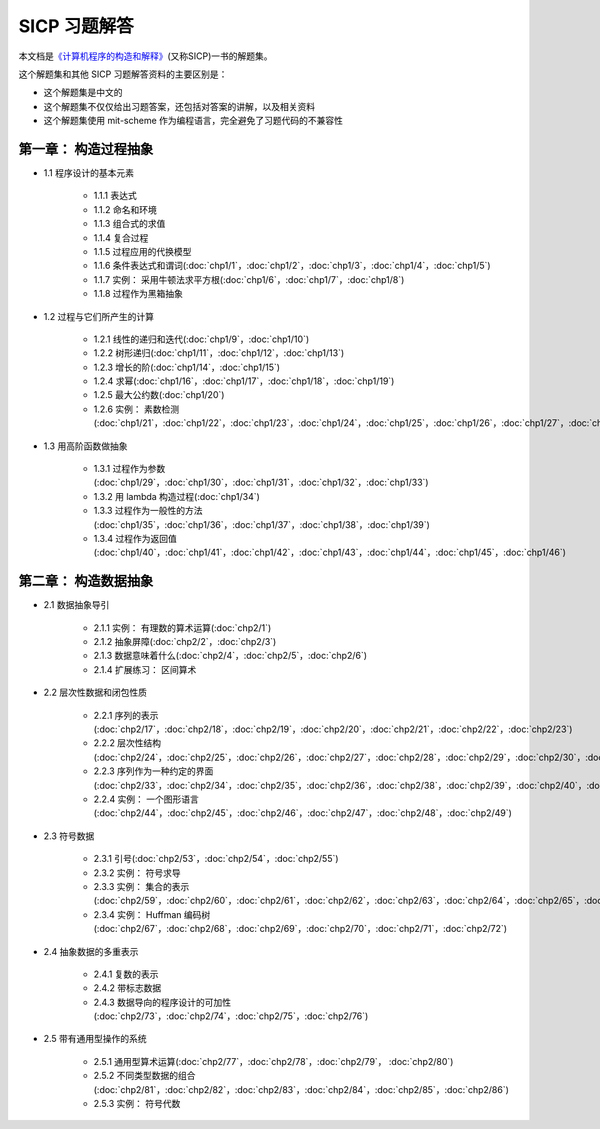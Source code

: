 .. SICP 习题解答 documentation master file, created by
   sphinx-quickstart on Tue Apr 17 02:29:51 2012.
   You can adapt this file completely to your liking, but it should at least
   contain the root `toctree` directive.

SICP 习题解答
=====================================


本文档是\ `《计算机程序的构造和解释》 <http://book.douban.com/subject/1148282>`_\ (又称SICP)一书的解题集。

这个解题集和其他 SICP 习题解答资料的主要区别是：

- 这个解题集是中文的
- 这个解题集不仅仅给出习题答案，还包括对答案的讲解，以及相关资料
- 这个解题集使用 mit-scheme 作为编程语言，完全避免了习题代码的不兼容性

第一章： 构造过程抽象
------------------------

- 1.1 程序设计的基本元素

    - 1.1.1 表达式
    - 1.1.2 命名和环境
    - 1.1.3 组合式的求值
    - 1.1.4 复合过程
    - 1.1.5 过程应用的代换模型
    - 1.1.6 条件表达式和谓词(:doc:`chp1/1`\ ，\ :doc:`chp1/2`\ ，\ :doc:`chp1/3`\ ，\ :doc:`chp1/4`\ ，\ :doc:`chp1/5`\ )
    - 1.1.7 实例： 采用牛顿法求平方根(:doc:`chp1/6`\ ，\ :doc:`chp1/7`\ ，\ :doc:`chp1/8`)
    - 1.1.8 过程作为黑箱抽象

- 1.2 过程与它们所产生的计算

    - 1.2.1 线性的递归和迭代(:doc:`chp1/9`\ ，\ :doc:`chp1/10`)
    - 1.2.2 树形递归(:doc:`chp1/11`\ ，\ :doc:`chp1/12`\ ，\ :doc:`chp1/13`)
    - 1.2.3 增长的阶(:doc:`chp1/14`\ ，\ :doc:`chp1/15`)
    - 1.2.4 求幂(:doc:`chp1/16`\ ，\ :doc:`chp1/17`\ ，\ :doc:`chp1/18`\ ，\ :doc:`chp1/19`)
    - 1.2.5 最大公约数(:doc:`chp1/20`)
    - 1.2.6 实例： 素数检测(:doc:`chp1/21`\ ，\ :doc:`chp1/22`\ ，\ :doc:`chp1/23`\ ，\ :doc:`chp1/24`\ ，\ :doc:`chp1/25`\ ，\ :doc:`chp1/26`\ ，\ :doc:`chp1/27`\ ，\ :doc:`chp1/28`)

- 1.3 用高阶函数做抽象

    - 1.3.1 过程作为参数(:doc:`chp1/29`\ ，\ :doc:`chp1/30`\ ，\ :doc:`chp1/31`\ ，\ :doc:`chp1/32`\ ，\ :doc:`chp1/33`)
    - 1.3.2 用 lambda 构造过程(:doc:`chp1/34`)
    - 1.3.3 过程作为一般性的方法(:doc:`chp1/35`\ ，\ :doc:`chp1/36`\ ，\ :doc:`chp1/37`\ ，\ :doc:`chp1/38`\ ，\ :doc:`chp1/39`)
    - 1.3.4 过程作为返回值(:doc:`chp1/40`\ ，\ :doc:`chp1/41`\ ，\ :doc:`chp1/42`\ ，\ :doc:`chp1/43`\ ，\ :doc:`chp1/44`\ ，\ :doc:`chp1/45`\ ，\ :doc:`chp1/46`)

第二章： 构造数据抽象
---------------------------------

- 2.1 数据抽象导引

    - 2.1.1 实例： 有理数的算术运算(:doc:`chp2/1`)
    - 2.1.2 抽象屏障(:doc:`chp2/2`\ ，\ :doc:`chp2/3`)
    - 2.1.3 数据意味着什么(:doc:`chp2/4`\ ，\ :doc:`chp2/5`\ ，\ :doc:`chp2/6`)
    - 2.1.4 扩展练习： 区间算术

- 2.2 层次性数据和闭包性质

    - 2.2.1 序列的表示(:doc:`chp2/17`\ ，\ :doc:`chp2/18`\ ，\ :doc:`chp2/19`\ ，\ :doc:`chp2/20`\ ，\ :doc:`chp2/21`\ ，\ :doc:`chp2/22`\ ，\ :doc:`chp2/23`)
    - 2.2.2 层次性结构(:doc:`chp2/24`\ ，\ :doc:`chp2/25`\ ，\ :doc:`chp2/26`\ ，\ :doc:`chp2/27`\ ，\ :doc:`chp2/28`\ ，\ :doc:`chp2/29`\ ，\ :doc:`chp2/30`\ ，\ :doc:`chp2/31`\ ，\ :doc:`chp2/32`)
    - 2.2.3 序列作为一种约定的界面(:doc:`chp2/33`\ ，\ :doc:`chp2/34`\ ，\ :doc:`chp2/35`\ ，\ :doc:`chp2/36`\ ，\ :doc:`chp2/38`\ ，\ :doc:`chp2/39`\ ，\ :doc:`chp2/40`\ ，\ :doc:`chp2/41`\ ，\ :doc:`chp2/42`)
    - 2.2.4 实例： 一个图形语言(:doc:`chp2/44`\ ，\ :doc:`chp2/45`\ ，\ :doc:`chp2/46`\ ，\ :doc:`chp2/47`\ ，\ :doc:`chp2/48`\ ，\ :doc:`chp2/49`)

- 2.3 符号数据

    - 2.3.1 引号(:doc:`chp2/53`\ ，\ :doc:`chp2/54`\ ，\ :doc:`chp2/55`)
    - 2.3.2 实例： 符号求导
    - 2.3.3 实例： 集合的表示(:doc:`chp2/59`\ ，\ :doc:`chp2/60`\ ，\ :doc:`chp2/61`\ ，\ :doc:`chp2/62`\ ，\ :doc:`chp2/63`\ ，\ :doc:`chp2/64`\ ，\ :doc:`chp2/65`\ ，\ :doc:`chp2/66`)
    - 2.3.4 实例： Huffman 编码树(:doc:`chp2/67`\ ，\ :doc:`chp2/68`\ ，\ :doc:`chp2/69`\ ，\ :doc:`chp2/70`\ ，\ :doc:`chp2/71`\ ，\ :doc:`chp2/72`)

- 2.4 抽象数据的多重表示

    - 2.4.1 复数的表示
    - 2.4.2 带标志数据
    - 2.4.3 数据导向的程序设计的可加性(:doc:`chp2/73`\ ，\ :doc:`chp2/74`\ ，\ :doc:`chp2/75`\ ，\ :doc:`chp2/76`)

- 2.5 带有通用型操作的系统

    - 2.5.1 通用型算术运算(:doc:`chp2/77`\ ，\ :doc:`chp2/78`\ ，\ :doc:`chp2/79`\ ， :doc:`chp2/80`)
    - 2.5.2 不同类型数据的组合(:doc:`chp2/81`\ ，\ :doc:`chp2/82`\ ，\ :doc:`chp2/83`\ ，\ :doc:`chp2/84`\ ，\ :doc:`chp2/85`\ ，\ :doc:`chp2/86`)
    - 2.5.3 实例： 符号代数
